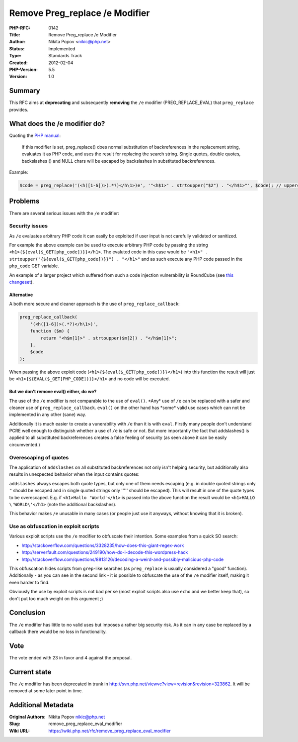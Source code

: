Remove Preg_replace /e Modifier
===============================

:PHP-RFC: 0142
:Title: Remove Preg_replace /e Modifier
:Author: Nikita Popov <nikic@php.net>
:Status: Implemented
:Type: Standards Track
:Created: 2012-02-04
:PHP-Version: 5.5
:Version: 1.0

Summary
-------

This RFC aims at **deprecating** and subsequently **removing** the
``/e`` modifier (PREG_REPLACE_EVAL) that ``preg_replace`` provides.

What does the /e modifier do?
-----------------------------

Quoting the `PHP
manual <http://php.net/manual/en/reference.pcre.pattern.modifiers.php>`__:

   If this modifier is set, preg_replace() does normal substitution of
   backreferences in the replacement string,
   evaluates it as PHP code, and uses the result for replacing the
   search string. Single quotes, double quotes,
   backslashes (\) and NULL chars will be escaped by backslashes in
   substituted backreferences.

Example:

.. code:: php

   $code = preg_replace('(<h([1-6])>(.*?)</h\1>)e', '"<h$1>" . strtoupper("$2") . "</h$1>"', $code); // uppercases headings

Problems
--------

There are several serious issues with the ``/e`` modifier:

Security issues
~~~~~~~~~~~~~~~

As ``/e`` evaluates arbitrary PHP code it can easily be exploited if
user input is not carefully validated or sanitized.

For example the above example can be used to execute arbitrary PHP code
by passing the string ``<h1>{${eval($_GET[php_code])}}</h1>``. The
evaluted code in this case would be
``"<h1>" . strtoupper("{${eval($_GET[php_code])}}") . "</h1>"`` and as
such execute any PHP code passed in the ``php_code`` GET variable.

An example of a larger project which suffered from such a code injection
vulnerability is RoundCube (see `this
changeset <http://trac.roundcube.net/changeset/2148>`__).

Alternative
^^^^^^^^^^^

A both more secure and cleaner approach is the use of
``preg_replace_callback``:

.. code:: php

   preg_replace_callback(
       '(<h([1-6])>(.*?)</h\1>)',
       function ($m) {
           return "<h$m[1]>" . strtoupper($m[2]) . "</h$m[1]>";
       },
       $code
   );

When passing the above exploit code
(``<h1>{${eval($_GET[php_code])}}</h1>``) into this function the result
will just be ``<h1>{${EVAL($_GET[PHP_CODE])}}</h1>`` and no code will be
executed.

But we don't remove eval() either, do we?
^^^^^^^^^^^^^^^^^^^^^^^^^^^^^^^^^^^^^^^^^

The use of the ``/e`` modifier is not comparable to the use of
``eval()``. \*Any\* use of ``/e`` can be replaced with a safer and
cleaner use of ``preg_replace_callback``. ``eval()`` on the other hand
has \*some\* valid use cases which can not be implemented in any other
(sane) way.

Additionally it is much easier to create a vunerability with ``/e`` than
it is with ``eval``. Firstly many people don't understand PCRE well
enough to distinguish whether a use of ``/e`` is safe or not. But more
importantly the fact that addslashes() is applied to all substituted
backreferences creates a false feeling of security (as seen above it can
be easily circumvented.)

Overescaping of quotes
~~~~~~~~~~~~~~~~~~~~~~

The application of ``addslashes`` on all substituted backreferences not
only isn't helping security, but additionally also results in unexpected
behavior when the input contains quotes:

``addslashes`` always escapes both quote types, but only one of them
needs escaping (e.g. in double quoted strings only ``"`` should be
escaped and in single quoted strings only ''''' should be escaped). This
will result in one of the quote types to be overescaped. E.g. if
``<h1>Hallo 'World'</h1>`` is passed into the above function the result
would be ``<h1>HALLO \'WORLD\'</h1>`` (note the additional backslashes).

This behavior makes ``/e`` unusable in many cases (or people just use it
anyways, without knowing that it is broken).

Use as obfuscation in exploit scripts
~~~~~~~~~~~~~~~~~~~~~~~~~~~~~~~~~~~~~

Various exploit scripts use the ``/e`` modifier to obfuscate their
intention. Some examples from a quick SO search:

-  http://stackoverflow.com/questions/3328235/how-does-this-giant-regex-work
-  http://serverfault.com/questions/249190/how-do-i-decode-this-wordpress-hack
-  http://stackoverflow.com/questions/8813126/decoding-a-weird-and-possibly-malicious-php-code

This obfuscation hides scripts from ``grep``-like searches (as
``preg_replace`` is usually considered a "good" function). Additionally
- as you can see in the second link - it is possible to obfuscate the
use of the ``/e`` modifier itself, making it even harder to find.

Obviously the use by exploit scripts is not bad per se (most exploit
scripts also use ``echo`` and we better keep that), so don't put too
much weight on this argument ;)

Conclusion
----------

The ``/e`` modifier has little to no valid uses but imposes a rather big
security risk. As it can in any case be replaced by a callback there
would be no loss in functionality.

Vote
----

The vote ended with 23 in favor and 4 against the proposal.

Current state
-------------

The ``/e`` modifier has been deprecated in trunk in
http://svn.php.net/viewvc?view=revision&revision=323862. It will be
removed at some later point in time.

Additional Metadata
-------------------

:Original Authors: Nikita Popov nikic@php.net
:Slug: remove_preg_replace_eval_modifier
:Wiki URL: https://wiki.php.net/rfc/remove_preg_replace_eval_modifier
